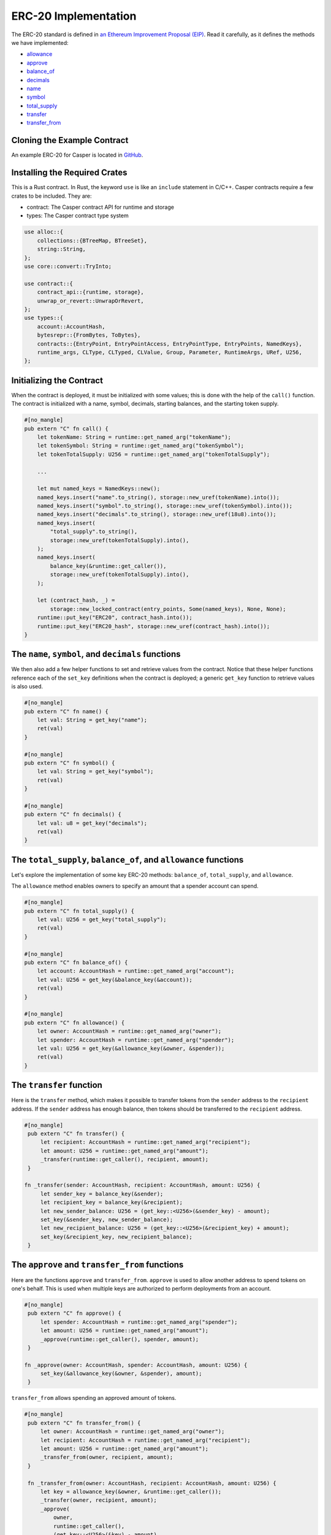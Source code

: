 ERC-20 Implementation
=====================

The ERC-20 standard is defined in `an Ethereum Improvement Proposal (EIP) <https://github.com/ethereum/EIPs/blob/master/EIPS/eip-20.md#>`_. Read it carefully, as it defines the methods we have implemented:

* `allowance <#the-total-supply-balance-of-and-allowance-functions>`_
* `approve <#the-approve-and-transfer-from-functions>`_
* `balance_of <#the-total-supply-balance-of-and-allowance-functions>`_
* `decimals <#the-name-symbol-and-decimals-functions>`_
* `name <#the-name-symbol-and-decimals-functions>`_
* `symbol <#the-name-symbol-and-decimals-functions>`_
* `total_supply <#the-total-supply-balance-of-and-allowance-functions>`_
* `transfer <#the-transfer-function>`_
* `transfer_from <#the-approve-and-transfer-from-functions>`_

Cloning the Example Contract
----------------------------

An example ERC-20 for Casper is located in `GitHub <https://github.com/casper-ecosystem/erc20>`_.


Installing the Required Crates
------------------------------

This is a Rust contract. In Rust, the keyword ``use`` is like an ``include`` statement in C/C++. Casper contracts require a few crates to be included. They are:

* contract: The Casper contract API for runtime and storage
* types: The Casper contract type system

.. code-block:: rust

    use alloc::{
        collections::{BTreeMap, BTreeSet},
        string::String,
    };
    use core::convert::TryInto;

    use contract::{
        contract_api::{runtime, storage},
        unwrap_or_revert::UnwrapOrRevert,
    };
    use types::{
        account::AccountHash,
        bytesrepr::{FromBytes, ToBytes},
        contracts::{EntryPoint, EntryPointAccess, EntryPointType, EntryPoints, NamedKeys},
        runtime_args, CLType, CLTyped, CLValue, Group, Parameter, RuntimeArgs, URef, U256,
    };


Initializing the Contract
-------------------------

When the contract is deployed, it must be initialized with some values; this is done with the help of the ``call()`` function. The contract is initialized with a name, symbol, decimals, starting balances, and the starting token supply.

.. code-block:: rust

    #[no_mangle]
    pub extern "C" fn call() {
        let tokenName: String = runtime::get_named_arg("tokenName");
        let tokenSymbol: String = runtime::get_named_arg("tokenSymbol");
        let tokenTotalSupply: U256 = runtime::get_named_arg("tokenTotalSupply");

        ...

        let mut named_keys = NamedKeys::new();
        named_keys.insert("name".to_string(), storage::new_uref(tokenName).into());
        named_keys.insert("symbol".to_string(), storage::new_uref(tokenSymbol).into());
        named_keys.insert("decimals".to_string(), storage::new_uref(18u8).into());
        named_keys.insert(
            "total_supply".to_string(),
            storage::new_uref(tokenTotalSupply).into(),
        );
        named_keys.insert(
            balance_key(&runtime::get_caller()),
            storage::new_uref(tokenTotalSupply).into(),
        );

        let (contract_hash, _) =
            storage::new_locked_contract(entry_points, Some(named_keys), None, None);
        runtime::put_key("ERC20", contract_hash.into());
        runtime::put_key("ERC20_hash", storage::new_uref(contract_hash).into());
    }
 
The ``name``, ``symbol``, and ``decimals`` functions
----------------------------------------------------

We then also add a few helper functions to set and retrieve values from the contract. Notice that these helper functions reference each of the ``set_key`` definitions when the contract is deployed; a generic ``get_key`` function to retrieve values is also used.

.. code-block:: rust

    #[no_mangle]
    pub extern "C" fn name() {
        let val: String = get_key("name");
        ret(val)
    }

    #[no_mangle]
    pub extern "C" fn symbol() {
        let val: String = get_key("symbol");
        ret(val)
    }

    #[no_mangle]
    pub extern "C" fn decimals() {
        let val: u8 = get_key("decimals");
        ret(val)
    }


The ``total_supply``, ``balance_of``, and ``allowance`` functions
-----------------------------------------------------------------

Let's explore the implementation of some key ERC-20 methods: ``balance_of``, ``total_supply``, and ``allowance``. 

The ``allowance`` method enables owners to specify an amount that a spender account can spend.

.. code-block:: rust

    #[no_mangle]
    pub extern "C" fn total_supply() {
        let val: U256 = get_key("total_supply");
        ret(val)
    }

    #[no_mangle]
    pub extern "C" fn balance_of() {
        let account: AccountHash = runtime::get_named_arg("account");
        let val: U256 = get_key(&balance_key(&account));
        ret(val)
    }

    #[no_mangle]
    pub extern "C" fn allowance() {
        let owner: AccountHash = runtime::get_named_arg("owner");
        let spender: AccountHash = runtime::get_named_arg("spender");
        let val: U256 = get_key(&allowance_key(&owner, &spender));
        ret(val)
    }
   

The ``transfer`` function
-------------------------

Here is the ``transfer`` method, which makes it possible to transfer tokens from the ``sender`` address to the ``recipient`` address. If the ``sender`` address has enough balance, then tokens should be transferred to the ``recipient`` address.

.. code-block:: rust

   #[no_mangle]
    pub extern "C" fn transfer() {
        let recipient: AccountHash = runtime::get_named_arg("recipient");
        let amount: U256 = runtime::get_named_arg("amount");
        _transfer(runtime::get_caller(), recipient, amount);
    }

   fn _transfer(sender: AccountHash, recipient: AccountHash, amount: U256) {
        let sender_key = balance_key(&sender);
        let recipient_key = balance_key(&recipient);
        let new_sender_balance: U256 = (get_key::<U256>(&sender_key) - amount);
        set_key(&sender_key, new_sender_balance);
        let new_recipient_balance: U256 = (get_key::<U256>(&recipient_key) + amount);
        set_key(&recipient_key, new_recipient_balance);
    }

The ``approve`` and ``transfer_from`` functions
-----------------------------------------------
Here are the functions ``approve`` and ``transfer_from``. ``approve`` is used to allow another address to spend tokens on one's behalf. This is used when multiple keys are authorized to perform deployments from an account.

.. code-block:: rust

   #[no_mangle]
    pub extern "C" fn approve() {
        let spender: AccountHash = runtime::get_named_arg("spender");
        let amount: U256 = runtime::get_named_arg("amount");
        _approve(runtime::get_caller(), spender, amount);
    }

   fn _approve(owner: AccountHash, spender: AccountHash, amount: U256) {
        set_key(&allowance_key(&owner, &spender), amount);
    }

``transfer_from`` allows spending an approved amount of tokens.

.. code-block:: rust

   #[no_mangle]
    pub extern "C" fn transfer_from() {
        let owner: AccountHash = runtime::get_named_arg("owner");
        let recipient: AccountHash = runtime::get_named_arg("recipient");
        let amount: U256 = runtime::get_named_arg("amount");
        _transfer_from(owner, recipient, amount);
    }

    fn _transfer_from(owner: AccountHash, recipient: AccountHash, amount: U256) {
        let key = allowance_key(&owner, &runtime::get_caller());
        _transfer(owner, recipient, amount);
        _approve(
            owner,
            runtime::get_caller(),
            (get_key::<U256>(&key) - amount),
        );
    }
   
The ``get_key`` and ``set_key`` functions
-----------------------------------------
The ``get_key`` and ``set_key`` functions are generic Casper storage write and read methods. Implement these one time for the contract and then call them as needed.

.. code-block:: rust

   fn get_key<T: FromBytes + CLTyped + Default>(name: &str) -> T {
       match runtime::get_key(name) {
           None => Default::default(),
           Some(value) => {
               let key = value.try_into().unwrap_or_revert();
               storage::read(key).unwrap_or_revert().unwrap_or_revert()
           }
       }
   }

   fn set_key<T: ToBytes + CLTyped>(name: &str, value: T) {
       match runtime::get_key(name) {
           Some(key) => {
               let key_ref = key.try_into().unwrap_or_revert();
               storage::write(key_ref, value);
           }
           None => {
               let key = storage::new_uref(value).into();
               runtime::put_key(name, key);
           }
       }
   }
   

Other Helper Functions
----------------------
The ``balance_key`` and ``allowance_key`` functions format the balances and account information from their internal representation into strings.

.. code-block:: rust

    fn balance_key(account: &AccountHash) -> String {
        format!("balances_{}", account)
    }

    fn allowance_key(owner: &AccountHash, sender: &AccountHash) -> String {
        format!("allowances_{}_{}", owner, sender)
    }
